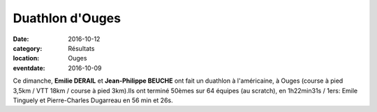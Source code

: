 Duathlon d'Ouges
================

:date: 2016-10-12
:category: Résultats
:location: Ouges
:eventdate: 2016-10-09

Ce dimanche, **Emilie DERAIL** et **Jean-Philippe BEUCHE** ont fait un
duathlon à l'américaine, à Ouges (course à pied 3,5km / VTT 18km / course à pied 3km).Ils ont terminé 50èmes sur 64 équipes (au scratch), en 1h22min31s / 1ers:
Emile Tinguely et Pierre-Charles Dugarreau en 56 min et 26s.
